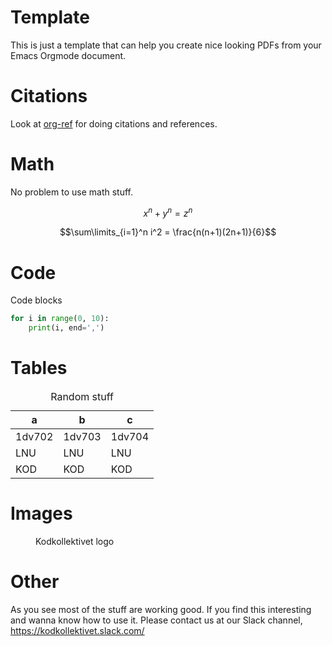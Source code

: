 #+DATE: <2017-08-31 Thu>
#+AUTHOR: John Herrlin
#+EMAIL: jh222jx@student.lnu.se
#+TITLE:
#+OPTIONS: title:nil author:nil date:nil
#+LaTeX_HEADER: \usepackage{float}
#+LateX_HEADER: \usepackage[top=2cm, bottom=2.5cm, left=2cm, right=2cm]{geometry} % Ställ in marginaler
#+LaTeX_HEADER: \usepackage{color}
#+LaTeX_HEADER: \usepackage{listings}
#+LateX_HEADER: \lstset{ %
#+LateX_HEADER: language=sh,                    % choose the language of the code
#+LateX_HEADER: basicstyle=\footnotesize,       % the size of the fonts that are used for the code
#+LateX_HEADER: numbers=left,                   % where to put the line-numbers
#+LateX_HEADER: numberstyle=\footnotesize,      % the size of the fonts that are used for the line-numbers
#+LateX_HEADER: stepnumber=1,                   % the step between two line-numbers. If it is 1 each line will be numbered
#+LateX_HEADER: numbersep=5pt,                  % how far the line-numbers are from the code
#+LateX_HEADER: backgroundcolor=\color{white},  % choose the background color. You must add \usepackage{color}
#+LateX_HEADER: showspaces=false,               % show spaces adding particular underscores
#+LateX_HEADER: showstringspaces=false,         % underline spaces within strings
#+LateX_HEADER: showtabs=false,                 % show tabs within strings adding particular underscores
#+LateX_HEADER: frame=single,                   % adds a frame around the code
#+LateX_HEADER: tabsize=2,                      % sets default tabsize to 2 spaces
#+LateX_HEADER: captionpos=b,                   % sets the caption-position to bottom
#+LateX_HEADER: breaklines=true,                % sets automatic line breaking
#+LateX_HEADER: breakatwhitespace=false,        % sets if automatic breaks should only happen at whitespace
#+LateX_HEADER: escapeinside={\%*}{*)}          % if you want to add a comment within your code
#+LateX_HEADER: }
#+LateX_HEADER: %----------------------------------------------------------------------------------------
#+LateX_HEADER: %
#+LateX_HEADER: % LaTeX-mall för examensarbeten vid LNU
#+LateX_HEADER: % Skapad av Marcus Wilhelmsson, Institutionen för Datavetenskap
#+LateX_HEADER: % Fakulteten för Teknik
#+LateX_HEADER: % Linnéuniversitetet
#+LateX_HEADER: %
#+LateX_HEADER: % Licens: Creative Commons
#+LateX_HEADER: %
#+LateX_HEADER: %----------------------------------------------------------------------------------------
#+LateX_HEADER:
#+LateX_HEADER: %----------------------------------------------------------------------------------------
#+LateX_HEADER: %	Inställningar och dokumentkonfiguration
#+LateX_HEADER: %----------------------------------------------------------------------------------------
#+LateX_HEADER: \documentclass[a4paper,12pt]{article} % A4-sida och 12 punkters fontstorlek
#+LateX_HEADER:
#+LateX_HEADER: \usepackage[T1]{fontenc} % 8-bitarskodning som har 256 glyfer
#+LateX_HEADER: \usepackage{times} % Typsnitt i dokumentet
#+LateX_HEADER: \usepackage[swedish,english]{babel} % Svenskt språk, engelska för extra abstract
#+LateX_HEADER: \usepackage[utf8]{inputenc} % För svenska tecken (UTF-8)
#+LateX_HEADER: %\usepackage{dtklogos} % Logos för t.ex. LaTeX, BibTeX, etc.
#+LateX_HEADER: \usepackage{wallpaper} % Bakgrundsbild
#+LateX_HEADER: \usepackage[absolute]{textpos} % Möjlighet att absolutpositionera text
#+LateX_HEADER: \usepackage[top=2cm, bottom=2.5cm, left=3cm, right=3cm]{geometry} % Ställ in marginaler
#+LateX_HEADER: \usepackage{appendix} % Stöd för separat hantering av bilagor
#+LateX_HEADER: \usepackage[parfill]{parskip} % Tar bort indentering vid ny rad
#+LateX_HEADER: \usepackage{csquotes} % Används för att hantera citat
#+LateX_HEADER: \usepackage{float} % Används för att placera figurer och tabeller rätt.
#+LateX_HEADER:
#+LateX_HEADER: % Används för att texten ska hamna ovanför tabeller och för bra mellanrum.
#+LateX_HEADER: \floatstyle{plaintop}
#+LateX_HEADER: \restylefloat{table}
#+LateX_HEADER: \usepackage[tableposition=bottom]{caption}
#+LateX_HEADER:
#+LateX_HEADER: \setcounter{secnumdepth}{3} % Fem nivåer av underrubriksnumrering
#+LateX_HEADER: \setcounter{tocdepth}{3} % Fem nivåer av underrubriksnumrering i innehållsförteckning
#+LateX_HEADER:
#+LateX_HEADER: \usepackage{sectsty} % Ändra storlek på section och subsection till 12 punkter
#+LateX_HEADER: \sectionfont{\fontsize{14}{15}\selectfont}
#+LateX_HEADER: \subsectionfont{\fontsize{12}{15}\selectfont}
#+LateX_HEADER: \subsubsectionfont{\fontsize{12}{15}\selectfont}
#+LateX_HEADER:
#+LateX_HEADER: %----------------------------------------------------------------------------------------
#+LateX_HEADER: %	Denna del används för att skapa boxen med författare, handledare, etc.
#+LateX_HEADER: %----------------------------------------------------------------------------------------
#+LateX_HEADER: \newsavebox{\mybox}
#+LateX_HEADER: \newlength{\mydepth}
#+LateX_HEADER: \newlength{\myheight}
#+LateX_HEADER:
#+LateX_HEADER: \newenvironment{sidebar}%
#+LateX_HEADER: {\begin{lrbox}{\mybox}\begin{minipage}{\textwidth}}%
#+LateX_HEADER: {\end{minipage}\end{lrbox}%
#+LateX_HEADER:  \settodepth{\mydepth}{\usebox{\mybox}}%
#+LateX_HEADER:  \settoheight{\myheight}{\usebox{\mybox}}%
#+LateX_HEADER:  \addtolength{\myheight}{\mydepth}%
#+LateX_HEADER:  \noindent\makebox[0pt]{\hspace{-20pt}\rule[-\mydepth]{1pt}{\myheight}}%
#+LateX_HEADER:  \usebox{\mybox}}
#+LateX_HEADER:
#+LateX_HEADER: %----------------------------------------------------------------------------------------
#+LateX_HEADER: %	Titel-sektion
#+LateX_HEADER: %----------------------------------------------------------------------------------------
#+LateX_HEADER: \newcommand\BackgroundPic{
#+LateX_HEADER:     \put(-2,-3){
#+LateX_HEADER:     \includegraphics[keepaspectratio,scale=0.3]{./lnu_imgs/lnu_etch.png} % Bakgrundsbild
#+LateX_HEADER:     }
#+LateX_HEADER: }
#+LateX_HEADER: \newcommand\BackgroundPicLogo{
#+LateX_HEADER:     \put(30,670){
#+LateX_HEADER:     \includegraphics[keepaspectratio,scale=0.10]{./lnu_imgs/logo.png} % Logga i övre vänstra hörnet
#+LateX_HEADER:     }
#+LateX_HEADER: }
#+LateX_HEADER:
#+LateX_HEADER: \title{
#+LateX_HEADER: \vspace{-8cm}
#+LateX_HEADER: \begin{sidebar}
#+LateX_HEADER:     \vspace{10cm}
#+LateX_HEADER:     \normalfont \normalsize
#+LateX_HEADER:     \huge Report\\ % Dokumentets typ, t.ex. Examensarbete
#+LateX_HEADER:     \vspace{-1.3cm}
#+LateX_HEADER: \end{sidebar}
#+LateX_HEADER: \vspace{3cm}
#+LateX_HEADER: \begin{flushleft}
#+LateX_HEADER:     \huge Mobile and Wireless Data Security\\ % Dokumentets rubrik
#+LateX_HEADER:     \it \large Assignment #6 % Dokumentets underrubrik
#+LateX_HEADER: \end{flushleft}
#+LateX_HEADER: \null
#+LateX_HEADER: \vfill
#+LateX_HEADER: \begin{textblock}{6}(10,13)
#+LateX_HEADER: \begin{flushright}
#+LateX_HEADER: \begin{minipage}{\textwidth}
#+LateX_HEADER: \begin{flushleft} \large
#+LateX_HEADER: \emph{Författare:} Your \textsc{Name}\\ % Författare
#+LateX_HEADER: %\emph{Handledare:} Dr.~Foo \textsc{Bar}\\ % Handledare
#+LateX_HEADER: \emph{Examinator:} Teachers \textsc{Name}\\ % Examinator
#+LateX_HEADER: \emph{Termin:} VT2017\\ % Termin
#+LateX_HEADER: \emph{Ämne:} CS\\ % Ämne
#+LateX_HEADER: %\emph{Nivå:} G2F\\ % Nivå
#+LateX_HEADER: \emph{Kurskod:} 0DV700 % Kurskod
#+LateX_HEADER: \end{flushleft}
#+LateX_HEADER: \end{minipage}
#+LateX_HEADER: \end{flushright}
#+LateX_HEADER: \end{textblock}
#+LateX_HEADER: }
#+LateX_HEADER:
#+LateX_HEADER: \date{} % Dagens datum, tomt i detta fallet. Använd \today för dagens datum.
#+LateX_HEADER:
#+LateX_HEADER: \begin{document}
#+LateX_HEADER: \renewcommand{\figurename}{Figur} % Byt ut "Figure" mot "Figur".
#+LateX_HEADER: \renewcommand{\tablename}{Tabell} % Byt ut "Table" mot "Tabell".
#+LateX_HEADER: \renewcommand{\refname}{Referenser} % Byt ut "References" mot "Referenser".
#+LateX_HEADER: \pagenumbering{gobble}
#+LateX_HEADER: \newgeometry{left=5cm}
#+LateX_HEADER: \AddToShipoutPicture*{\BackgroundPic} % Lägger in backgrundsbild på första sidan
#+LateX_HEADER: \AddToShipoutPicture*{\BackgroundPicLogo} % Lägger in LNU-logga på första sidan
#+LateX_HEADER: \maketitle % Skriv ut titeln
#+LateX_HEADER: \restoregeometry
#+LateX_HEADER: \clearpage
#+LateX_HEADER:
#+LateX_HEADER: %----------------------------------------------------------------------------------------
#+LateX_HEADER: %	Svensk och engelsk version av abstract
#+LateX_HEADER: %----------------------------------------------------------------------------------------
#+LateX_HEADER: \pagenumbering{roman}
#+LateX_HEADER:
#+LateX_HEADER: \newpage
#+LateX_HEADER:
#+LateX_HEADER: %----------------------------------------------------------------------------------------
#+LateX_HEADER: %	Svensk och engelsk version av förord
#+LateX_HEADER: %----------------------------------------------------------------------------------------
#+LateX_HEADER:
#+LateX_HEADER: %----------------------------------------------------------------------------------------
#+LateX_HEADER: %	Innehållsföreteckning
#+LateX_HEADER: %----------------------------------------------------------------------------------------
#+LateX_HEADER: \pagenumbering{gobble} % Stäng av sidnumrering för innehållsförteckningssidan
#+LateX_HEADER: \tableofcontents % Innehållsförteckning
#+LateX_HEADER:
#+LateX_HEADER: \newpage % Ny sida
#+LateX_HEADER: \pagenumbering{arabic} % Påbörja sidnumrering på 1


* Template

  This is just a template that can help you create nice looking PDFs from your Emacs
  Orgmode document.

* Citations

  Look at [[https://github.com/jkitchin/org-ref][org-ref]] for doing citations and references.

* Math

  No problem to use math stuff.

  \[x^n + y^n = z^n\]

  \[\sum\limits_{i=1}^n i^2 = \frac{n(n+1)(2n+1)}{6}\]

* Code

  Code blocks

  #+BEGIN_SRC python
    for i in range(0, 10):
        print(i, end=',')
  #+END_SRC

* Tables



  #+ATTR_LaTeX: :align |l|l|l| :placement [H]
  #+CAPTION: Random stuff
  |--------+--------+--------|
  | a      | b      | c      |
  |--------+--------+--------|
  | 1dv702 | 1dv703 | 1dv704 |
  | LNU    | LNU    | LNU    |
  | KOD    | KOD    | KOD    |
  |--------+--------+--------|

* Images

  #+ATTR_LaTeX: :placement [H]
  #+CAPTION: Kodkollektivet logo
  [[./imgs/kodkollektivet.jpg]]

* Other

  As you see most of the stuff are working good. If you find this interesting and wanna
  know how to use it. Please contact us at our Slack channel, https://kodkollektivet.slack.com/
